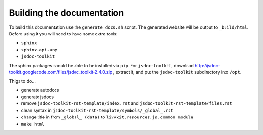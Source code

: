 Building the documentation
==========================

To build this documentation use the ``generate_docs.sh`` script.  The generated website will be
output to ``_build/html``.  Before using it you will need to have some extra tools:

* ``sphinx``
* ``sphinx-api-any``
* ``jsdoc-toolkit``

The sphinx packages should be able to be installed via ``pip``. For ``jsdoc-toolkit``, download
http://jsdoc-toolkit.googlecode.com/files/jsdoc_toolkit-2.4.0.zip , extract it, and put the
``jsdoc-toolkit`` subdirectory into ``/opt``.


Thigs to do...

* generate autodocs
* generate jsdocs
* remove ``jsdoc-toolkit-rst-template/index.rst`` and ``jsdoc-toolkit-rst-template/files.rst``
* clean syntax in ``jsdoc-toolkit-rst-template/symbols/_global_.rst``
* change title in from ``_global_ (data)`` to ``livvkit.resources.js.common module``
* ``make html``

